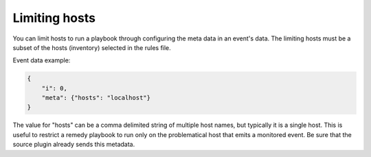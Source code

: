 ==============
Limiting hosts
==============

You can limit hosts to run a playbook through configuring the meta data in an event's data.
The limiting hosts must be a subset of the hosts (inventory) selected in the rules file.

Event data example:

.. code-block:: json

    {
        "i": 0,
        "meta": {"hosts": "localhost"}
    }

The value for "hosts" can be a comma delimited string of multiple host names, but typically
it is a single host. This is useful to restrict a remedy playbook to run only on the problematical host
that emits a monitored event. Be sure that the source plugin already sends this metadata.
